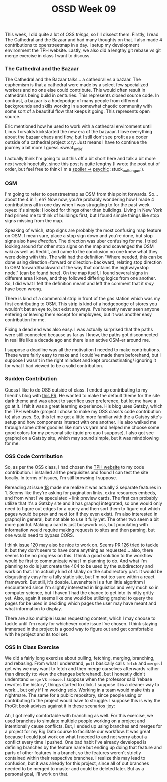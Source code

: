 #+TITLE: OSSD Week 09
#+layout: post
#+categories: OSSD-class feelings git OSM reading
#+liquid: enabled
#+feature_image: https://images.unsplash.com/photo-1514625796505-dba9ebaf5816?ixlib=rb-1.2.1&ixid=eyJhcHBfaWQiOjEyMDd9&auto=format&fit=crop&w=1349&q=80
#+comments: true

This week, I did quite a lot of OSS /things/, so I'll dissect them. Firstly, I read The Cathedral and the Bazaar and had many thoughts on that. I also made 4 contributions to openstreetmap in a day. I setup my development environment the TPH website. Lastly, we also did a lengthy git rebase vs git merge exercise in class I want to discuss.

*** The Cathedral and the Bazaar
The Cathedral and the Bazaar talks... a cathedral vs a bazaar. The euphemism is that a cathedral were made by a select few specialized workers and no one else could contribute. This would often result in cathedrals being build in centuries. This represents closed source code. In contrast, a bazaar is a hodepodge of many people from different backgrounds and skills working in a somewhat chaotic community with some sort of a beautiful flow that keeps it going. This represents open source.

Eric mentioned how he used to work with a cathedral environment until Linus Torvalds kickstarted the new era of the bazaaar. I love everything about the bazaar chaos and flow, but I still don't see profit as a coder outside of a cathedral project :cry: Just means I have to continue the journey a bit more I guess :sweat_smile:

I actually think I'm going to cut this off a bit short here and talk a bit more next week hopefully, since this post is quite lengthy (I wrote the post out of order, but feel free to think I'm a [[#spoiler][spoiler ->]] [[https://www.youtube.com/watch?v=SBe9uvPKnKU][psychic]] :stuck_out_tongue:).

*** OSM
I'm going to refer to openstreetmap as OSM from this point forwards. So... about the 4 in 1, eh? Now now, you're probably wondering how I made 4 contributions all in one day when I was struggling to for the past week :eyes: It's simple: I looked for things other than buildings. Living in New York had primed me to think of buildings first, but I found simple things like stop signs missing from the map.

Speaking of which, stop signs are probably the most confusing map feature on OSM. I mean sure, place a stop sign down and you're done, but stop signs also have /direction/. The direction was uber confusing for me. I tried looking around for other stop signs on the map and scavenged the OSM wiki as well as Reddit, and came to the conclusion no one knew what they were doing with this. The wiki had the definition "Where needed, this can be done using direction=forward or direction=backward, relating stop direction to OSM forward/backward of the way that contains the highway=stop node." (can be found [[https://wiki.openstreetmap.org/wiki/Tag:highway%253Dstop][here]]). On the map itself, I found several signs in different area I knew, and they followed differing logics from one another. So, I did what I felt the definition meant and left the comment that it /may/ have been wrong.

There is kind of a commercial strip in front of the gas station which was my first contributing to OSM. This strip is kind of a hodgepodge of stores you wouldn't bat an eye to, but exist anyways. I've honestly never seen anyone entering or leaving them except for employees, but it was another easy contribution for me.

Fixing a dead end was also easy. I was actually surprised that the paths were still connected because as far as I know, the paths got disconnected in real life like a decade ago and there is an active OSM-er around me.

I suppose a deadline was all the motivation I needed to make contributions. These were fairly easy to make and I could've made them beforehand, but I suppose I wasn't in the right mindset and kept procrastinating/ ignoring it for what I had viewed to be a solid contribution.

*** Sudden Contribution
Guess I like to do OSS outside of class. I ended up contributing to my friend's blog with [[https://github.com/Dreameh/wata-blog/pull/1][this PR]]. He wanted to make the default theme for the site dark theme and was about to sacrifice user preference, but let me have a go at it. I felt it was a great learning experience. His blog uses Gatsby, which the TPH website (project I chose to make my OSS class's code contribution to) also uses. So, this let me get a little more familiar with the a Gatsby site's setup and how components interact with one another. He also walked me through some other goodies like npm vs yarn and helped me choose some good colors for my personal site (quid pro quo I suppose). I also got see graphql on a Gatsby site, which may sound simple, but it was mindblowing for me.

*** OSS Code Contribution
So, as per the OSS class, I had chosen the [[https://theprogrammershangout.com/][TPH website]] to my code contribution. I installed all the perquisites and found I can test the site locally. In terms of issues, I'm still browsing I suppose.

Rereading at issue [[https://github.com/the-programmers-hangout/website/issues/18][18]] made me realize it was actually 3 separate features in 1. Seems like they're asking for pagination links, extra resources embeds, and from what I've speculated -- link preview cards. The first can probably  utilize that it's a Gatsby site and it has graphql integrated, so one would only need to figure out edges for a query and then sort them to figure out which pages would be prev and next (or if they even exist). I'm also interested in graphql in general, but not able to use it fully yet. The other two seem a bit more painful. Making a card is just busywork css, but populating with information would require making requests to sites and then parsing, but one would need to bypass CORS.

I think issue [[https://github.com/the-programmers-hangout/website/issues/120][120]] may also be nice to work on. Seems PR [[https://github.com/the-programmers-hangout/website/pull/126][126]] tried to tackle it, but they don't seem to have done anything as requested... also, there seems to be no progress on this. I think a good solution to the workflow would be first to communicate what I'm planning to do. And what I'm planning to do is just create the 404 to be used by the subdirectory and work on that. I'm actually kind of shaky on the subdirectory part. It would be disgustingly easy for a fully static site, but I'm not too sure within a react framework. But still, it's doable. Levenshtein is a fun little algorithm I encountered since I'm slightly interested in linguistics and very much so in computer science, but I haven't had the chance to get into its nitty gritty yet. Also, again it seems like one would be utilizing graphql to query the pages for be used in deciding which pages the user may have meant and what information to display.

There are also multiple issues requesting content, which I may choose to tackle until I'm ready for whichever code issue I've chosen. I think staying immersed in the project is a good way to figure out and get comfortable with he project and its tool set.

*** OSS in Class Exercise
We did a fairly long exercise about pulling, fetching, merging, branching, and rebasing. From what I understand, =pull= basically calls =fetch= and =merge=. I get why we may want to fetch and then merge ourselves afterwards rather than directly (to view the changes beforehand), but I honestly didn't understand =merge= vs =rebase=. I suppose when the professor said 'rebase rewrites the history', things started to click. I suppose it *is* a cleaner way to work... but only if I'm working solo. Working in a team would make this a nightmare. The same for a public repository, since people using or contributing to the project would have to struggle. I suppose this is why the ProGit book advises against it in these scenarios :joy:

Ah, I got really comfortable with branching as well. For this exercise, we used branches to simulate multiple people working on a project and intentionally cause conflicts. But, I ended up using branches and merges for a project for my Big Data course to facilitate our workflow. It was great because I could just work on what I needed to and not worry about a conflict every time I pushed. One bad habit I've already developed is defining branches by the feature name but ending up doing that feature and parts of other features in a branch, so the features  weren't strictly contained within their respective branches. I realize this may lead to confusion, but it was already for this project, since all of out branches needed to be merged to master and could be deleted later. But as a personal goal, I'll work on that.
